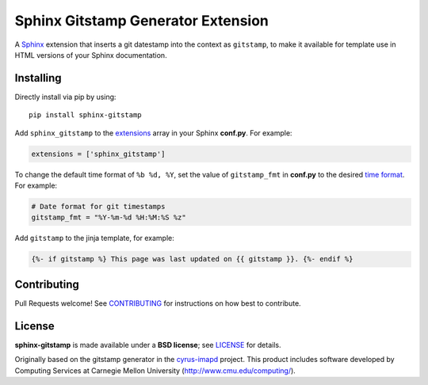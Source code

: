 Sphinx Gitstamp Generator Extension
===================================

A `Sphinx`_ extension that inserts a git datestamp into the context as
``gitstamp``, to make it available for template use in HTML versions of
your Sphinx documentation.

|PyPI version| |Downloads| |Code style: Black| |Parallel Safe|

Installing
----------

Directly install via pip by using::

    pip install sphinx-gitstamp

Add ``sphinx_gitstamp`` to the `extensions`_ array in your Sphinx **conf.py**.
For example:

.. code-block:: python

   extensions = ['sphinx_gitstamp']

To change the default time format of ``%b %d, %Y``, set the value of ``gitstamp_fmt`` in **conf.py** to the desired `time format`_.
For example:

.. code-block:: python

   # Date format for git timestamps
   gitstamp_fmt = "%Y-%m-%d %H:%M:%S %z"

Add ``gitstamp`` to the jinja template, for example:

.. code-block:: jinja

   {%- if gitstamp %} This page was last updated on {{ gitstamp }}. {%- endif %}

Contributing
------------

Pull Requests welcome! See `CONTRIBUTING`_ for instructions on how best to
contribute.

License
-------

**sphinx-gitstamp** is made available under a **BSD license**; see `LICENSE`_ for
details.

Originally based on the gitstamp generator in the `cyrus-imapd`_ project. This
product includes software developed by Computing Services at Carnegie Mellon
University (http://www.cmu.edu/computing/).

.. _CONTRIBUTING: CONTRIBUTING.md
.. _cyrus-imapd: https://github.com/cyrusimap/cyrus-imapd/pull/2029/files
.. _extensions: https://www.sphinx-doc.org/en/master/usage/configuration.html#confval-extensions
.. _gitpython: https://gitpython.readthedocs.io/en/stable/
.. _html_extra_path: http://www.sphinx-doc.org/en/master/usage/configuration.html#confval-html_extra_path
.. _language: https://www.sphinx-doc.org/en/master/usage/configuration.html#confval-language
.. _LICENSE: LICENSE
.. _Sphinx: http://sphinx-doc.org/
.. _time format: https://docs.python.org/2/library/time.html#time.strftime

.. |PyPI version| image:: https://img.shields.io/pypi/v/sphinx-gitstamp.svg
   :target: https://pypi.python.org/pypi/sphinx-gitstamp
.. |Downloads| image:: https://static.pepy.tech/badge/sphinx-gitstamp/month
    :target: https://pepy.tech/project/sphinx-gitstamp
.. |Code style: Black| image:: https://img.shields.io/badge/code%20style-black-000000.svg
   :target: https://github.com/psf/black
.. |Parallel Safe| image:: https://img.shields.io/badge/parallel%20safe-true-brightgreen
